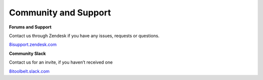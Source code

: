 ============================================================
Community and Support
============================================================

**Forums and Support**

Contact us through Zendesk if you have any issues, requests or questions.

`8isupport.zendesk.com <https://8isupport.zendesk.com/>`_


**Community Slack**

Contact us for an invite, if you haven’t received one

`8itoolbelt.slack.com <https://8itoolbelt.slack.com/>`_ 